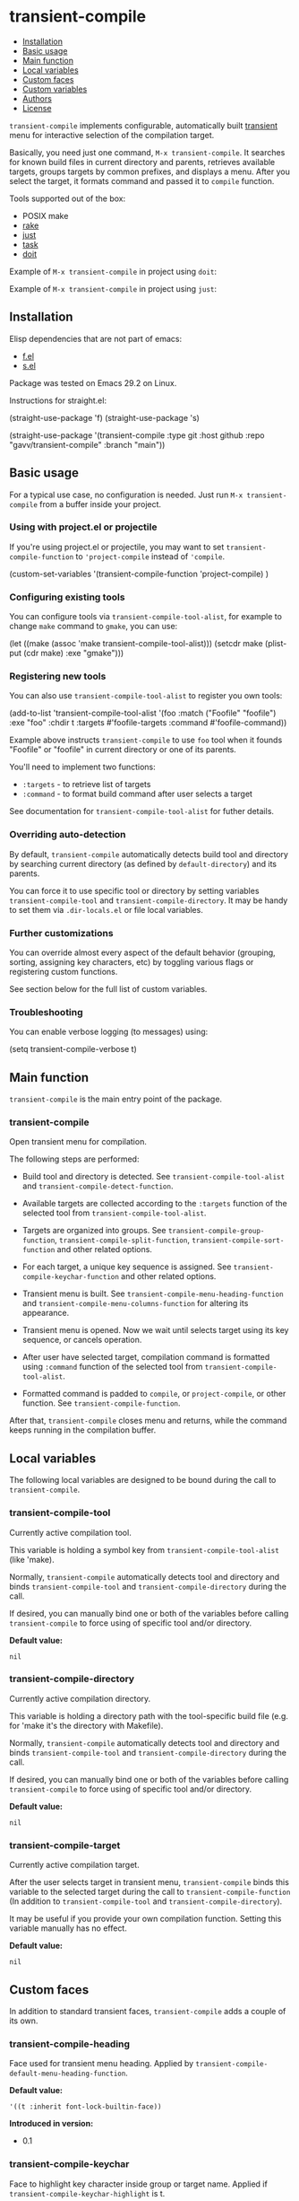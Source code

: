 * transient-compile

#+BEGIN: om-readme-toc
- [[#installation][Installation]]
- [[#basic-usage][Basic usage]]
- [[#main-function][Main function]]
- [[#local-variables][Local variables]]
- [[#custom-faces][Custom faces]]
- [[#custom-variables][Custom variables]]
- [[#authors][Authors]]
- [[#license][License]]
#+END:

=transient-compile= implements configurable, automatically built [[https://github.com/magit/transient][transient]] menu for interactive selection of the compilation target.

Basically, you need just one command, =M-x transient-compile=. It searches for known build files in current directory and parents, retrieves available targets, groups targets by common prefixes, and displays a menu. After you select the target, it formats command and passed it to =compile= function.

Tools supported out of the box:

- POSIX make
- [[https://github.com/ruby/rake][rake]]
- [[https://github.com/casey/just][just]]
- [[https://github.com/go-task/task][task]]
- [[https://github.com/pydoit/doit][doit]]

Example of =M-x transient-compile= in project using =doit=:

[[./screenshot/roc_droid.png]]

Example of =M-x transient-compile= in project using =just=:

[[./screenshot/roc_toolkit.png]]

** Installation

Elisp dependencies that are not part of emacs:

- [[https://github.com/rejeep/f.el][f.el]]
- [[https://github.com/magnars/s.el][s.el]]

Package was tested on Emacs 29.2 on Linux.

Instructions for straight.el:

#+BEGIN_EXAMPLE emacs-lisp
  (straight-use-package 'f)
  (straight-use-package 's)

  (straight-use-package
   '(transient-compile
    :type git
    :host github
    :repo "gavv/transient-compile"
    :branch "main"))
#+END_EXAMPLE

** Basic usage

For a typical use case, no configuration is needed. Just run =M-x transient-compile= from a buffer inside your project.

*** Using with project.el or projectile

If you're using project.el or projectile, you may want to set =transient-compile-function= to ='project-compile= instead of ='compile=.

#+BEGIN_EXAMPLE emacs-lisp
  (custom-set-variables
    '(transient-compile-function 'project-compile)
    )
#+END_EXAMPLE

*** Configuring existing tools

You can configure tools via =transient-compile-tool-alist=, for example to change =make= command to =gmake=, you can use:

#+BEGIN_EXAMPLE emacs-lisp
  (let ((make (assoc 'make transient-compile-tool-alist)))
    (setcdr make (plist-put (cdr make) :exe "gmake")))
#+END_EXAMPLE

*** Registering new tools

You can also use =transient-compile-tool-alist= to register you own tools:

#+BEGIN_EXAMPLE emacs-lisp
  (add-to-list 'transient-compile-tool-alist
               '(foo :match ("Foofile" "foofile")
                      :exe "foo"
                      :chdir t
                      :targets #'foofile-targets
                      :command #'foofile-command))
#+END_EXAMPLE

Example above instructs =transient-compile= to use =foo= tool when it founds "Foofile" or "foofile" in current directory or one of its parents.

You'll need to implement two functions:

- =:targets= - to retrieve list of targets
- =:command= - to format build command after user selects a target

See documentation for =transient-compile-tool-alist= for futher details.

*** Overriding auto-detection

By default, =transient-compile= automatically detects build tool and directory by searching current directory (as defined by =default-directory=) and its parents.

You can force it to use specific tool or directory by setting variables =transient-compile-tool= and =transient-compile-directory=. It may be handy to set them via =.dir-locals.el= or file local variables.

*** Further customizations

You can override almost every aspect of the default behavior (grouping, sorting, assigning key characters, etc) by toggling various flags or registering custom functions.

See section below for the full list of custom variables.

*** Troubleshooting

You can enable verbose logging (to messages) using:

#+BEGIN_EXAMPLE emacs-lisp
  (setq transient-compile-verbose t)
#+END_EXAMPLE

** Main function

=transient-compile= is the main entry point of the package.

#+BEGIN: om-readme-symbol :symbol transient-compile
*** transient-compile
Open transient menu for compilation.

The following steps are performed:

 - Build tool and directory is detected. See =transient-compile-tool-alist=
   and =transient-compile-detect-function=.

 - Available targets are collected according to the =:targets= function
   of the selected tool from =transient-compile-tool-alist=.

 - Targets are organized into groups. See =transient-compile-group-function=,
   =transient-compile-split-function=, =transient-compile-sort-function= and
   other related options.

 - For each target, a unique key sequence is assigned. See
   =transient-compile-keychar-function= and other related options.

 - Transient menu is built. See =transient-compile-menu-heading-function= and
   =transient-compile-menu-columns-function= for altering its appearance.

 - Transient menu is opened. Now we wait until selects target using its
   key sequence, or cancels operation.

 - After user have selected target, compilation command is formatted using
   =:command= function of the selected tool from =transient-compile-tool-alist=.

 - Formatted command is padded to =compile=, or =project-compile=, or other
   function. See =transient-compile-function=.

After that, =transient-compile= closes menu and returns, while the command
keeps running in the compilation buffer.
#+END:

** Local variables

The following local variables are designed to be bound during the call to =transient-compile=.

#+BEGIN: om-readme-symbol :symbol transient-compile-tool
*** transient-compile-tool
Currently active compilation tool.

This variable is holding a symbol key from =transient-compile-tool-alist=
(like 'make).

Normally, =transient-compile= automatically detects tool and directory and binds
=transient-compile-tool= and =transient-compile-directory= during the call.

If desired, you can manually bind one or both of the variables before calling
=transient-compile= to force using of specific tool and/or directory.

*Default value:*
#+BEGIN_EXAMPLE
  nil
#+END_EXAMPLE
#+END:

#+BEGIN: om-readme-symbol :symbol transient-compile-directory
*** transient-compile-directory
Currently active compilation directory.

This variable is holding a directory path with the tool-specific build file
(e.g. for 'make it's the directory with Makefile).

Normally, =transient-compile= automatically detects tool and directory and binds
=transient-compile-tool= and =transient-compile-directory= during the call.

If desired, you can manually bind one or both of the variables before calling
=transient-compile= to force using of specific tool and/or directory.

*Default value:*
#+BEGIN_EXAMPLE
  nil
#+END_EXAMPLE
#+END:

#+BEGIN: om-readme-symbol :symbol transient-compile-target
*** transient-compile-target
Currently active compilation target.

After the user selects target in transient menu, =transient-compile= binds this
variable to the selected target during the call to =transient-compile-function=
(In addition to =transient-compile-tool= and =transient-compile-directory=).

It may be useful if you provide your own compilation function.
Setting this variable manually has no effect.

*Default value:*
#+BEGIN_EXAMPLE
  nil
#+END_EXAMPLE
#+END:

** Custom faces

In addition to standard transient faces, =transient-compile= adds a couple of its own.

#+BEGIN: om-readme-symbol :symbol transient-compile-heading
*** transient-compile-heading
Face used for transient menu heading.
Applied by =transient-compile-default-menu-heading-function=.

*Default value:*
#+BEGIN_EXAMPLE
  '((t :inherit font-lock-builtin-face))
#+END_EXAMPLE

*Introduced in version:*
 - 0.1
#+END:

#+BEGIN: om-readme-symbol :symbol transient-compile-keychar
*** transient-compile-keychar
Face to highlight key character inside group or target name.
Applied if =transient-compile-keychar-highlight= is t.

*Default value:*
#+BEGIN_EXAMPLE
  '((t :inherit font-lock-string-face :underline t))
#+END_EXAMPLE

*Introduced in version:*
 - 0.1
#+END:

** Custom variables

This section provides the full list of supported custom variables. They allow significant changes in =transient-compile= behavior, such as algorithms for detecting build tool, grouping and sorting of targets, choosing key characters for transient menu, arranging items on screen, etc.

#+BEGIN: om-readme-symbol :symbol transient-compile-function
*** transient-compile-function
Function to run compilation command.

You can set it to =project-compile= if you're using =project=
or =projectile=.

*Variable type:*
#+BEGIN_EXAMPLE
  (choice
   (const :tag "compile" compile)
   (const :tag "project-compile" project-compile)
   function)
#+END_EXAMPLE

*Default value:*
#+BEGIN_EXAMPLE
  #'compile
#+END_EXAMPLE

*Introduced in version:*
 - 0.1
#+END:

#+BEGIN: om-readme-symbol :symbol transient-compile-verbose
*** transient-compile-verbose
Print what's happening to messages.

*Variable type:*
#+BEGIN_EXAMPLE
  (boolean)
#+END_EXAMPLE

*Default value:*
#+BEGIN_EXAMPLE
  nil
#+END_EXAMPLE

*Introduced in version:*
 - 0.1
#+END:

#+BEGIN: om-readme-symbol :symbol transient-compile-tool-alist
*** transient-compile-tool-alist
Assoc list of supported tools.

Alist key is a symbol, e.g. 'make.
Alist value is a plist with the following fields:
#+BEGIN_EXAMPLE
  :match - list of file names or functions for auto-detection (see below)
  :exe - executable name or path
  :chdir - whether to change directory when running
  :targets - function to get list of targets
  :command - function to format build command
#+END_EXAMPLE

When you invoke =transient-compile=, it performs a search from the current
directory through the parents, until it finds a match with any of the
commands registered in =transient-compile-tool-alist=.

A command is matched if any of the elements in its =:match= list is matched:
 - If an element is a string, it matches if the directory contains a file
   with that name.
 - If an element is a function, then the function is invoked with the
   directory path, and the element matches if it returned non-nil.

=:match= can be also just a string or a function, which is equivalent to
a single-element list.

If multiple tools can be matched, the order of =transient-compile-tool-alist=
keys defines their precedence.

After a command is matched, it is used to collect targets, build the
transient menu, and run the compilation command.

The =:targets= property defines a function that takes the matched directory
path as an argument (e.g. where Makefile is located in case of =make=), and
returns the list of string names of the available targets.

The =:command= property defines a function that takes two arguments: the
matched directory and the target name. It returns a string with the command
to run. The command is then passed to =compile= (or other function, as
defined by =transient-compile-function=).

=:exe= and =:chdir= properties are used by the default implementations of
the functions set in =:targets= and =:command= properties, e.g.
=transient-compile-makefile-targets= and =transient-compile-makefile-command=.

=:exe= is useful when the tool is not available in PATH or is named
differently on your system.

=:chdir= defines how to pass matched directory path to the tool:
  - when t, we'll run the tool from that directory
  - when nil, we'll instead pass the directory as an argument
    (=:command= function should do it)

*Variable type:*
#+BEGIN_EXAMPLE
  (sexp)
#+END_EXAMPLE

*Default value:*
#+BEGIN_EXAMPLE
  `(
      ;; https://github.com/go-task/task
      (task :match ,(lambda (directory)
                      (seq-some (lambda (f)
                                  (string-match "^[Tt]askfile\\(\\.dist\\)?\\.ya?ml$" f))
                          (directory-files directory)))
            :exe "task"
            :chdir t
            :targets transient-compile-taskfile-targets
            :command transient-compile-taskfile-command)
      ;; https://github.com/casey/just
      (just :match ,(lambda (directory)
                      (or (member-ignore-case "justfile" (directory-files directory))
                          (member-ignore-case ".justfile" (directory-files directory))))
            :exe "just"
            :chdir t
            :targets transient-compile-justfile-targets
            :command transient-compile-justfile-command)
      ;; https://github.com/pydoit/doit
      (doit :match ("dodo.py")
            :exe "doit"
            :chdir t
            :targets transient-compile-dodofile-targets
            :command transient-compile-dodofile-command)
      ;; https://github.com/ruby/rake
      (rake :match ("Rakefile" "rakefile" "Rakefile.rb" "rakefile.rb")
            :exe "rake"
            :chdir t
            :targets transient-compile-rakefile-targets
            :command transient-compile-rakefile-command)
      ;; any POSIX-compliant make
      (make :match ("GNUmakefile" "BSDmakefile" "makefile" "Makefile")
            :exe "make"
            :chdir t
            :targets transient-compile-makefile-targets
            :command transient-compile-makefile-command)
      )
#+END_EXAMPLE
#+END:

#+BEGIN: om-readme-symbol :symbol transient-compile-detect-function
*** transient-compile-detect-function
Function that detects compilation tool and directory.

Should take no arguments and return a cons, where car is the tool (symbol key
from =transient-compile-tool-alist=), and cdr is directory path.

Default implementation is based on =:match= lists defined in
=transient-compile-tool-alist= for each tool.

For most cases, it should be enough to modify =transient-compile-tool-alist= and
there is no need to redefine this function.

You can also temporary bind local variables =transient-compile-tool= and/or
=transient-compile-directory= instead of redefining this function.

*Variable type:*
#+BEGIN_EXAMPLE
  (function)
#+END_EXAMPLE

*Default value:*
#+BEGIN_EXAMPLE
  #'transient-compile-default-detect-function
#+END_EXAMPLE

*Introduced in version:*
 - 0.1
#+END:

#+BEGIN: om-readme-symbol :symbol transient-compile-group-fallback
*** transient-compile-group-fallback
The name of the fallback group for targets without group.

*Variable type:*
#+BEGIN_EXAMPLE
  (string)
#+END_EXAMPLE

*Default value:*
#+BEGIN_EXAMPLE
  "default"
#+END_EXAMPLE

*Introduced in version:*
 - 0.1
#+END:

#+BEGIN: om-readme-symbol :symbol transient-compile-group-regexp
*** transient-compile-group-regexp
Regexp to match group name from target name.
Group name should be captured by the first parenthesized sub-expression.
Used by =transient-compile-default-group-function=.

*Variable type:*
#+BEGIN_EXAMPLE
  (string)
#+END_EXAMPLE

*Default value:*
#+BEGIN_EXAMPLE
  "^\\(.+\\)[^[:alnum:]][​[:alnum:]]+$"
#+END_EXAMPLE

*Introduced in version:*
 - 0.1
#+END:

#+BEGIN: om-readme-symbol :symbol transient-compile-group-function
*** transient-compile-group-function
Function that takes target name and returns group name.
If it returns nil, fallback group is used (=transient-compile-group-fallback=).

Default implementation uses =transient-compile-group-regexp=.

*Variable type:*
#+BEGIN_EXAMPLE
  (function)
#+END_EXAMPLE

*Default value:*
#+BEGIN_EXAMPLE
  #'transient-compile-default-group-function
#+END_EXAMPLE

*Introduced in version:*
 - 0.1
#+END:

#+BEGIN: om-readme-symbol :symbol transient-compile-split-function
*** transient-compile-split-function
Function that takes list of targets names and returns assoc list, where key is
group name, and value is list of target names in this group.

Default implementation uses =transient-compile-group-function= with some
reasonable heuristics.

For most customizations, it should be enough to override either
=transient-compile-group-regexp= or =transient-compile-group-function=.

Providing custom =transient-compile-split-function= is useful when you need
custom groupping logic that takes into account all available targets.

*Variable type:*
#+BEGIN_EXAMPLE
  (function)
#+END_EXAMPLE

*Default value:*
#+BEGIN_EXAMPLE
  #'transient-compile-default-split-function
#+END_EXAMPLE

*Introduced in version:*
 - 0.1
#+END:

#+BEGIN: om-readme-symbol :symbol transient-compile-sort-function
*** transient-compile-sort-function
Function that takes assoc list returned by =transient-compile-split-function=,
and returns its sorted version.

The function is allowed to sort both groups and targets inside groups.

Default implementation sorts groups alphabetically, does not sort targets, and places
fallback group first.

*Variable type:*
#+BEGIN_EXAMPLE
  (function)
#+END_EXAMPLE

*Default value:*
#+BEGIN_EXAMPLE
  #'transient-compile-default-sort-function
#+END_EXAMPLE

*Introduced in version:*
 - 0.1
#+END:

#+BEGIN: om-readme-symbol :symbol transient-compile-merge-prefix-targets
*** transient-compile-merge-prefix-targets
If non-nil, if a target doesn't have a group, and target name is a prefix
of a group name, move target into that group.

Has effect only if you're using =transient-compile-default-split-function=.

*Variable type:*
#+BEGIN_EXAMPLE
  (boolean)
#+END_EXAMPLE

*Default value:*
#+BEGIN_EXAMPLE
  t
#+END_EXAMPLE

*Introduced in version:*
 - 0.1
#+END:

#+BEGIN: om-readme-symbol :symbol transient-compile-merge-prefix-groups
*** transient-compile-merge-prefix-groups
If non-nil, if a group has no more than specified number of targets, and there
is another group which name is the prefix of the first one, move targets into
that prefix group.

Has effect only if you're using =transient-compile-default-split-function=.

*Variable type:*
#+BEGIN_EXAMPLE
  (integer)
#+END_EXAMPLE

*Default value:*
#+BEGIN_EXAMPLE
  1
#+END_EXAMPLE

*Introduced in version:*
 - 0.1
#+END:

#+BEGIN: om-readme-symbol :symbol transient-compile-merge-dangling-groups
*** transient-compile-merge-dangling-groups
If non-nil, if a group has no more than given number of targets, move
targets into fallback group.

Has effect only if you're using =transient-compile-default-split-function=.

*Variable type:*
#+BEGIN_EXAMPLE
  (integer)
#+END_EXAMPLE

*Default value:*
#+BEGIN_EXAMPLE
  1
#+END_EXAMPLE

*Introduced in version:*
 - 0.1
#+END:

#+BEGIN: om-readme-symbol :symbol transient-compile-keychar-highlight
*** transient-compile-keychar-highlight
If non-nil, highlight key characters inside group and target names with
=transient-compile-keychar= face.

*Variable type:*
#+BEGIN_EXAMPLE
  (boolean)
#+END_EXAMPLE

*Default value:*
#+BEGIN_EXAMPLE
  t
#+END_EXAMPLE

*Introduced in version:*
 - 0.1
#+END:

#+BEGIN: om-readme-symbol :symbol transient-compile-keychar-unfold
*** transient-compile-keychar-unfold
If non-nil, allow using upcase and downcase variants of the original
character as the key character.

*Variable type:*
#+BEGIN_EXAMPLE
  (boolean)
#+END_EXAMPLE

*Default value:*
#+BEGIN_EXAMPLE
  t
#+END_EXAMPLE

*Introduced in version:*
 - 0.1
#+END:

#+BEGIN: om-readme-symbol :symbol transient-compile-keychar-regexp
*** transient-compile-keychar-regexp
Regexp for allowed key characters.
Only those characters in group and target names, which match this regex,
can become key characters.

*Variable type:*
#+BEGIN_EXAMPLE
  (boolean)
#+END_EXAMPLE

*Default value:*
#+BEGIN_EXAMPLE
  "[​[:alnum:]]"
#+END_EXAMPLE

*Introduced in version:*
 - 0.1
#+END:

#+BEGIN: om-readme-symbol :symbol transient-compile-keychar-function
*** transient-compile-keychar-function
Custom function that chooses unique key character for a word.

The function should take 3 arguments:
  - name - group or target name for which we choose a key
  - all-names - list of all names, among which the key must be unique
  - key-map - hashtable of taken keys
  - group-p - whether it's group or target

The function should return character to be used as a key.
Character must not be taken by other words (other groups
or other targets in group), i.e. it must not be present
in the key-map.

The function can return nil if it doesn't have a good key.
In this case default algorithm is used for this word.

*Variable type:*
#+BEGIN_EXAMPLE
  (function)
#+END_EXAMPLE

*Default value:*
#+BEGIN_EXAMPLE
  nil
#+END_EXAMPLE

*Introduced in version:*
 - 0.1
#+END:

#+BEGIN: om-readme-symbol :symbol transient-compile-menu-heading-function
*** transient-compile-menu-heading-function
Function that returns menu heading.

Takes 2 arguments:
  - tool - symbol key from =transient-compile-tool-alist=, e.g. 'make
  - directory - path to dir where command will be executed

Returns propertized string heading or nil to hide heading.

*Variable type:*
#+BEGIN_EXAMPLE
  (function)
#+END_EXAMPLE

*Default value:*
#+BEGIN_EXAMPLE
  #'transient-compile-default-menu-heading-function
#+END_EXAMPLE

*Introduced in version:*
 - 0.1
#+END:

#+BEGIN: om-readme-symbol :symbol transient-compile-menu-columns-limit
*** transient-compile-menu-columns-limit
If non-nil, limits maximum allowed number of menu columns.
Used by =transient-compile-default-menu-columns-function=.

*Variable type:*
#+BEGIN_EXAMPLE
  (integer)
#+END_EXAMPLE

*Default value:*
#+BEGIN_EXAMPLE
  nil
#+END_EXAMPLE

*Introduced in version:*
 - 0.1
#+END:

#+BEGIN: om-readme-symbol :symbol transient-compile-menu-columns-function
*** transient-compile-menu-columns-function
Function that returns menu column count.

Takes assoc list returned by =transient-compile-split-function=.
Returns desired number of columns.

=transient-compile= will arange groups into N columns by inserting
a break after each Nth group.

*Variable type:*
#+BEGIN_EXAMPLE
  (function)
#+END_EXAMPLE

*Default value:*
#+BEGIN_EXAMPLE
  #'transient-compile-default-menu-columns-function
#+END_EXAMPLE

*Introduced in version:*
 - 0.1
#+END:

** Authors

Authors ordered by first contribution:

#+BEGIN: om-readme-authors
- Victor Gaydov (victor@enise.org)
#+END:

** License

[[LICENSE][GPLv3+]]
